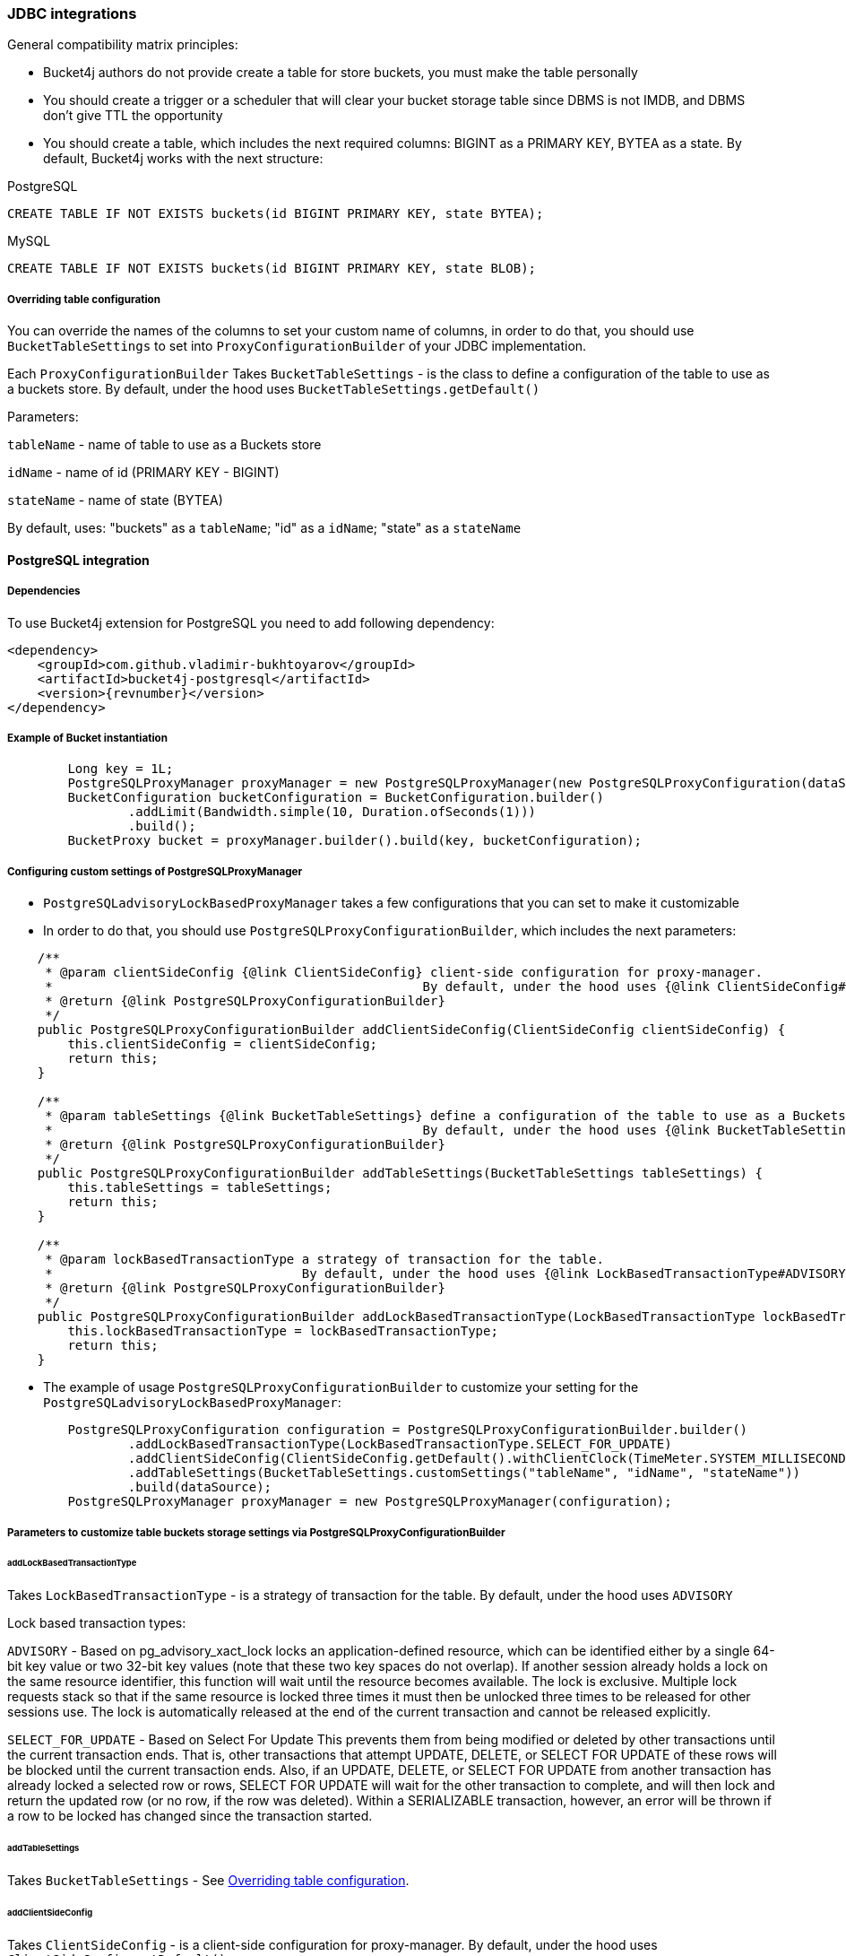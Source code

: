 === JDBC integrations
General compatibility matrix principles:

* Bucket4j authors do not provide create a table for store buckets, you must make the table personally
* You should create a trigger or a scheduler that will clear your bucket storage table since DBMS is not IMDB, and DBMS don't give TTL the opportunity
* You should create a table, which includes the next required columns: BIGINT as a PRIMARY KEY, BYTEA as a state. By default, Bucket4j works with the next structure:

.PostgreSQL
----
CREATE TABLE IF NOT EXISTS buckets(id BIGINT PRIMARY KEY, state BYTEA);
----

.MySQL
----
CREATE TABLE IF NOT EXISTS buckets(id BIGINT PRIMARY KEY, state BLOB);
----

[[listener]]
===== Overriding table configuration
You can override the names of the columns to set your custom name of columns, in order to do that, you should use `BucketTableSettings` to set into `ProxyConfigurationBuilder` of your JDBC implementation.

Each `ProxyConfigurationBuilder` Takes `BucketTableSettings` - is the class to define a configuration of the table to use as a buckets store. By default, under the hood uses `BucketTableSettings.getDefault()`

Parameters:

`tableName` - name of table to use as a Buckets store

`idName` - name of id (PRIMARY KEY - BIGINT)

`stateName` - name of state (BYTEA)

By default, uses: "buckets" as a `tableName`; "id" as a `idName`; "state" as a `stateName`

==== PostgreSQL integration
===== Dependencies
To use Bucket4j extension for PostgreSQL you need to add following dependency:
[source, xml, subs=attributes+]
----
<dependency>
    <groupId>com.github.vladimir-bukhtoyarov</groupId>
    <artifactId>bucket4j-postgresql</artifactId>
    <version>{revnumber}</version>
</dependency>
----

===== Example of Bucket instantiation
----
        Long key = 1L;
        PostgreSQLProxyManager proxyManager = new PostgreSQLProxyManager(new PostgreSQLProxyConfiguration(dataSource));
        BucketConfiguration bucketConfiguration = BucketConfiguration.builder()
                .addLimit(Bandwidth.simple(10, Duration.ofSeconds(1)))
                .build();
        BucketProxy bucket = proxyManager.builder().build(key, bucketConfiguration);
----

===== Configuring custom settings of PostgreSQLProxyManager
* `PostgreSQLadvisoryLockBasedProxyManager` takes a few configurations that you can set to make it customizable
* In order to do that, you should use `PostgreSQLProxyConfigurationBuilder`, which includes the next parameters:
----
    /**
     * @param clientSideConfig {@link ClientSideConfig} client-side configuration for proxy-manager.
     *                                                 By default, under the hood uses {@link ClientSideConfig#getDefault}
     * @return {@link PostgreSQLProxyConfigurationBuilder}
     */
    public PostgreSQLProxyConfigurationBuilder addClientSideConfig(ClientSideConfig clientSideConfig) {
        this.clientSideConfig = clientSideConfig;
        return this;
    }

    /**
     * @param tableSettings {@link BucketTableSettings} define a configuration of the table to use as a Buckets store.
     *                                                 By default, under the hood uses {@link BucketTableSettings#getDefault}
     * @return {@link PostgreSQLProxyConfigurationBuilder}
     */
    public PostgreSQLProxyConfigurationBuilder addTableSettings(BucketTableSettings tableSettings) {
        this.tableSettings = tableSettings;
        return this;
    }

    /**
     * @param lockBasedTransactionType a strategy of transaction for the table.
     *                                 By default, under the hood uses {@link LockBasedTransactionType#ADVISORY}
     * @return {@link PostgreSQLProxyConfigurationBuilder}
     */
    public PostgreSQLProxyConfigurationBuilder addLockBasedTransactionType(LockBasedTransactionType lockBasedTransactionType) {
        this.lockBasedTransactionType = lockBasedTransactionType;
        return this;
    }
----

* The example of usage `PostgreSQLProxyConfigurationBuilder` to customize your setting for the `PostgreSQLadvisoryLockBasedProxyManager`:
----
        PostgreSQLProxyConfiguration configuration = PostgreSQLProxyConfigurationBuilder.builder()
                .addLockBasedTransactionType(LockBasedTransactionType.SELECT_FOR_UPDATE)
                .addClientSideConfig(ClientSideConfig.getDefault().withClientClock(TimeMeter.SYSTEM_MILLISECONDS))
                .addTableSettings(BucketTableSettings.customSettings("tableName", "idName", "stateName"))
                .build(dataSource);
        PostgreSQLProxyManager proxyManager = new PostgreSQLProxyManager(configuration);
----

===== Parameters to customize table buckets storage settings via PostgreSQLProxyConfigurationBuilder

====== addLockBasedTransactionType
Takes `LockBasedTransactionType` - is a strategy of transaction for the table. By default, under the hood uses `ADVISORY`

Lock based transaction types:

`ADVISORY` - Based on pg_advisory_xact_lock locks an application-defined resource, which can be identified either by a single 64-bit key value or two 32-bit key values (note that these two key spaces do not overlap).
If another session already holds a lock on the same resource identifier, this function will wait until the resource becomes available.
The lock is exclusive.
Multiple lock requests stack so that if the same resource is locked three times it must then be unlocked three times to be released for other sessions use.
The lock is automatically released at the end of the current transaction and cannot be released explicitly.

`SELECT_FOR_UPDATE` - Based on Select For Update
This prevents them from being modified or deleted by other transactions until the current transaction ends.
That is, other transactions that attempt UPDATE, DELETE, or SELECT FOR UPDATE of these rows will be blocked until the current transaction ends.
Also, if an UPDATE, DELETE, or SELECT FOR UPDATE from another transaction has already locked a selected row or rows, SELECT FOR UPDATE will wait for the other transaction to complete, and will then lock and return the updated row (or no row, if the row was deleted).
Within a SERIALIZABLE transaction, however, an error will be thrown if a row to be locked has changed since the transaction started.

====== addTableSettings
Takes `BucketTableSettings` - See <<listener, Overriding table configuration>>.

====== addClientSideConfig
Takes `ClientSideConfig` - is a client-side configuration for proxy-manager. By default, under the hood uses `ClientSideConfig.getDefault()`


==== MySQL integration
===== Dependencies
To use Bucket4j extension for MySQL you need to add following dependency:
[source, xml, subs=attributes+]
----
<dependency>
    <groupId>com.github.vladimir-bukhtoyarov</groupId>
    <artifactId>bucket4j-mysql</artifactId>
    <version>{revnumber}</version>
</dependency>
----

===== Example of Bucket instantiation
----
        Long key = 1L;
        MySQLProxyManager proxyManager = new MySQLProxyManager(new MySQLProxyConfiguration(dataSource));
        BucketConfiguration bucketConfiguration = BucketConfiguration.builder()
                .addLimit(Bandwidth.simple(10, Duration.ofSeconds(1)))
                .build();
        BucketProxy bucket = proxyManager.builder().build(key, bucketConfiguration);
----

===== Configuring custom settings of MySQLProxyManager
* `MySQLSelectForUpdateBasedProxyManager` takes a few configurations that you can set to make it customizable
* In order to do that, you should use `MySQLProxyConfigurationBuilder`, which includes the next parameters:
----
    /**
     * @param clientSideConfig {@link ClientSideConfig} client-side configuration for proxy-manager.
     *                                                 By default, under the hood uses {@link ClientSideConfig#getDefault}
     * @return {@link MySQLProxyConfigurationBuilder}
     */
    public MySQLProxyConfigurationBuilder addClientSideConfig(ClientSideConfig clientSideConfig) {
        this.clientSideConfig = clientSideConfig;
        return this;
    }

    /**
     * @param tableSettings {@link BucketTableSettings} define a configuration of the table to use as a Buckets store.
     *                                                 By default, under the hood uses {@link BucketTableSettings#getDefault}
     * @return {@link MySQLProxyConfigurationBuilder}
     */
    public MySQLProxyConfigurationBuilder addTableSettings(BucketTableSettings tableSettings) {
        this.tableSettings = tableSettings;
        return this;
    }
----

* The example of usage `MySQLProxyConfigurationBuilder` to customize your setting for the `MySQLSelectForUpdateBasedProxyManager`:
----
        MySQLProxyConfiguration configuration = MySQLProxyConfigurationBuilder.builder()
                .addClientSideConfig(ClientSideConfig.getDefault().withClientClock(TimeMeter.SYSTEM_MILLISECONDS))
                .addTableSettings(BucketTableSettings.customSettings("tableName", "idName", "stateName"))
                .build(dataSource);
        MySQLProxyManager proxyManager = new MySQLProxyManager(configuration);
----

===== Parameters to customize table buckets storage settings via MySQLProxyConfigurationBuilder

====== addTableSettings
Takes `BucketTableSettings` - See <<listener, Overriding table configuration>>.

====== addClientSideConfig
Takes `ClientSideConfig` - is a client-side configuration for proxy-manager. By default, under the hood uses `ClientSideConfig.getDefault()`






